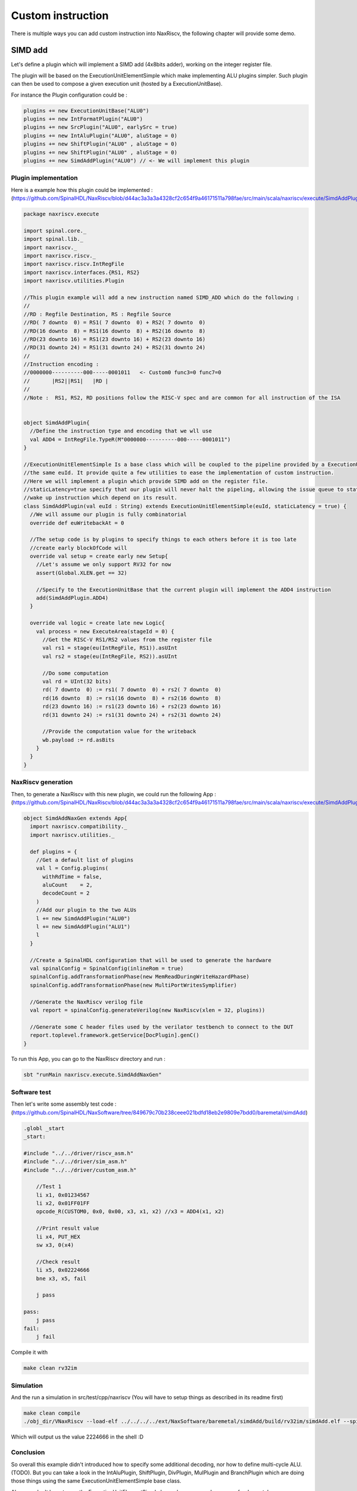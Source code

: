 

Custom instruction
==============================

There is multiple ways you can add custom instruction into NaxRiscv, the following chapter will provide some demo.

SIMD add
-----------

Let's define a plugin which will implement a SIMD add (4x8bits adder), working on the integer register file.

The plugin will be based on the ExecutionUnitElementSimple which make implementing ALU plugins simpler. Such plugin can then be used to compose a given execution unit (hosted by a ExecutionUnitBase).

For instance the Plugin configuration could be : 

.. code:: scala

    plugins += new ExecutionUnitBase("ALU0")
    plugins += new IntFormatPlugin("ALU0")
    plugins += new SrcPlugin("ALU0", earlySrc = true)
    plugins += new IntAluPlugin("ALU0", aluStage = 0)
    plugins += new ShiftPlugin("ALU0" , aluStage = 0)
    plugins += new ShiftPlugin("ALU0" , aluStage = 0)
    plugins += new SimdAddPlugin("ALU0") // <- We will implement this plugin

Plugin implementation
^^^^^^^^^^^^^^^^^^^^^^^^^^^^^^^^^^^^

Here is a example how this plugin could be implemented : 
(https://github.com/SpinalHDL/NaxRiscv/blob/d44ac3a3a3a4328cf2c654f9a46171511a798fae/src/main/scala/naxriscv/execute/SimdAddPlugin.scala#L36)

.. code:: scala

    package naxriscv.execute

    import spinal.core._
    import spinal.lib._
    import naxriscv._
    import naxriscv.riscv._
    import naxriscv.riscv.IntRegFile
    import naxriscv.interfaces.{RS1, RS2}
    import naxriscv.utilities.Plugin

    //This plugin example will add a new instruction named SIMD_ADD which do the following :
    //
    //RD : Regfile Destination, RS : Regfile Source
    //RD( 7 downto  0) = RS1( 7 downto  0) + RS2( 7 downto  0)
    //RD(16 downto  8) = RS1(16 downto  8) + RS2(16 downto  8)
    //RD(23 downto 16) = RS1(23 downto 16) + RS2(23 downto 16)
    //RD(31 downto 24) = RS1(31 downto 24) + RS2(31 downto 24)
    //
    //Instruction encoding :
    //0000000----------000-----0001011   <- Custom0 func3=0 func7=0
    //       |RS2||RS1|   |RD |
    //
    //Note :  RS1, RS2, RD positions follow the RISC-V spec and are common for all instruction of the ISA


    object SimdAddPlugin{
      //Define the instruction type and encoding that we wll use
      val ADD4 = IntRegFile.TypeR(M"0000000----------000-----0001011")
    }

    //ExecutionUnitElementSimple Is a base class which will be coupled to the pipeline provided by a ExecutionUnitBase with
    //the same euId. It provide quite a few utilities to ease the implementation of custom instruction.
    //Here we will implement a plugin which provide SIMD add on the register file.
    //staticLatency=true specify that our plugin will never halt the pipeling, allowing the issue queue to statically
    //wake up instruction which depend on its result.
    class SimdAddPlugin(val euId : String) extends ExecutionUnitElementSimple(euId, staticLatency = true) {
      //We will assume our plugin is fully combinatorial
      override def euWritebackAt = 0

      //The setup code is by plugins to specify things to each others before it is too late
      //create early blockOfCode will
      override val setup = create early new Setup{
        //Let's assume we only support RV32 for now
        assert(Global.XLEN.get == 32)

        //Specify to the ExecutionUnitBase that the current plugin will implement the ADD4 instruction
        add(SimdAddPlugin.ADD4)
      }

      override val logic = create late new Logic{
        val process = new ExecuteArea(stageId = 0) {
          //Get the RISC-V RS1/RS2 values from the register file
          val rs1 = stage(eu(IntRegFile, RS1)).asUInt
          val rs2 = stage(eu(IntRegFile, RS2)).asUInt

          //Do some computation
          val rd = UInt(32 bits)
          rd( 7 downto  0) := rs1( 7 downto  0) + rs2( 7 downto  0)
          rd(16 downto  8) := rs1(16 downto  8) + rs2(16 downto  8)
          rd(23 downto 16) := rs1(23 downto 16) + rs2(23 downto 16)
          rd(31 downto 24) := rs1(31 downto 24) + rs2(31 downto 24)

          //Provide the computation value for the writeback
          wb.payload := rd.asBits
        }
      }
    }

NaxRiscv generation
^^^^^^^^^^^^^^^^^^^^^^^^^^^^^^^^^^^^    
    
Then, to generate a NaxRiscv with this new plugin, we could run the following App : 
(https://github.com/SpinalHDL/NaxRiscv/blob/d44ac3a3a3a4328cf2c654f9a46171511a798fae/src/main/scala/naxriscv/execute/SimdAddPlugin.scala#L71) 

.. code:: scala

    object SimdAddNaxGen extends App{
      import naxriscv.compatibility._
      import naxriscv.utilities._

      def plugins = {
        //Get a default list of plugins
        val l = Config.plugins(
          withRdTime = false,
          aluCount    = 2,
          decodeCount = 2
        )
        //Add our plugin to the two ALUs
        l += new SimdAddPlugin("ALU0")
        l += new SimdAddPlugin("ALU1")
        l
      }

      //Create a SpinalHDL configuration that will be used to generate the hardware
      val spinalConfig = SpinalConfig(inlineRom = true)
      spinalConfig.addTransformationPhase(new MemReadDuringWriteHazardPhase)
      spinalConfig.addTransformationPhase(new MultiPortWritesSymplifier)

      //Generate the NaxRiscv verilog file
      val report = spinalConfig.generateVerilog(new NaxRiscv(xlen = 32, plugins))
      
      //Generate some C header files used by the verilator testbench to connect to the DUT
      report.toplevel.framework.getService[DocPlugin].genC()
    }    


To run this App, you can go to the NaxRiscv directory and run : 

.. code:: shell

    sbt "runMain naxriscv.execute.SimdAddNaxGen"
    
Software test
^^^^^^^^^^^^^^^^^^^^^^^^^^^^^^^^^^^^    
    
Then let's write some assembly test code : (https://github.com/SpinalHDL/NaxSoftware/tree/849679c70b238ceee021bdfd18eb2e9809e7bdd0/baremetal/simdAdd) 

.. code:: shell

    .globl _start
    _start:

    #include "../../driver/riscv_asm.h"
    #include "../../driver/sim_asm.h"
    #include "../../driver/custom_asm.h"

        //Test 1
        li x1, 0x01234567
        li x2, 0x01FF01FF
        opcode_R(CUSTOM0, 0x0, 0x00, x3, x1, x2) //x3 = ADD4(x1, x2)

        //Print result value
        li x4, PUT_HEX
        sw x3, 0(x4)

        //Check result
        li x5, 0x02224666
        bne x3, x5, fail

        j pass

    pass:
        j pass
    fail:
        j fail

Compile it with 

.. code:: shell

    make clean rv32im
    
Simulation
^^^^^^^^^^^^^^^^^^^^^^^^^^^^^^^^^^^^    
    
And the run a simulation in src/test/cpp/naxriscv (You will have to setup things as described in its readme first)

.. code:: shell

    make clean compile
    ./obj_dir/VNaxRiscv --load-elf ../../../../ext/NaxSoftware/baremetal/simdAdd/build/rv32im/simdAdd.elf --spike-disable --pass-symbol pass --fail-symbol fail --trace
    
Which will output us the value 2224666 in the shell :D

Conclusion
^^^^^^^^^^^^^^^^^^^^^^^^^^^^^^^^^^^^

So overall this example didn't introduced how to specify some additional decoding, nor how to define multi-cycle ALU. (TODO). 
But you can take a look in the IntAluPlugin, ShiftPlugin, DivPlugin, MulPlugin and BranchPlugin which are doing those things using the same ExecutionUnitElementSimple base class.

Also, you don't have to use the ExecutionUnitElementSimple base class, you can have more fondamental accesses, as the LoadPlugin, StorePlugin, EnvCallPlugin.

Hardcore way
^^^^^^^^^^^^^^^^^^^^^^^^^^^^^^^^^^^^

Note, here is a example of the same instruction, but implemented without the ExecutionUnitElementSimple facilities :
(https://github.com/SpinalHDL/NaxRiscv/blob/72b80e3345ecc3a25ca913f2b741e919a3f4c970/src/main/scala/naxriscv/execute/SimdAddPlugin.scala#L100)

.. code:: scala

    object SimdAddRawPlugin{
      val SEL = Stageable(Bool()) //Will be used to identify when we are executing a ADD4
      val ADD4 = IntRegFile.TypeR(M"0000000----------000-----0001011")
    }

    class SimdAddRawPlugin(euId : String) extends Plugin {
      import SimdAddRawPlugin._
      val setup = create early new Area{
        val eu = findService[ExecutionUnitBase](_.euId == euId)
        eu.retain() //We don't want the EU to generate itself before we are done with it

        //Specify all the ADD4 requirements
        eu.addMicroOp(ADD4)
        eu.setStaticCompletion(ADD4, 0)
        eu.setStaticWake(ADD4, 0)
        eu.setDecodingDefault(SEL, False)
        eu.addDecoding(ADD4, SEL, True)

        //IntFormatPlugin provide a shared point to write into the register file with some optional carry extensions
        val intFormat = findService[IntFormatPlugin](_.euId == euId)
        val writeback = intFormat.access(stageId = 0, writeLatency = 0)
      }

      val logic = create late new Area{
        val eu = setup.eu
        val writeback = setup.writeback
        val stage = eu.getExecute(0)

        //Get the RISC-V RS1/RS2 values from the register file
        val rs1 = stage(eu(IntRegFile, RS1)).asUInt
        val rs2 = stage(eu(IntRegFile, RS2)).asUInt

        //Do some computation
        val rd = UInt(32 bits)
        rd( 7 downto  0) := rs1( 7 downto  0) + rs2( 7 downto  0)
        rd(16 downto  8) := rs1(16 downto  8) + rs2(16 downto  8)
        rd(23 downto 16) := rs1(23 downto 16) + rs2(23 downto 16)
        rd(31 downto 24) := rs1(31 downto 24) + rs2(31 downto 24)

        //Provide the computation value for the writeback
        writeback.valid   := stage(SEL)
        writeback.payload := rd.asBits

        //Now the EU has every requirements set for the generation (from this plugin perspective)
        eu.release()
      }
    }
    
    

